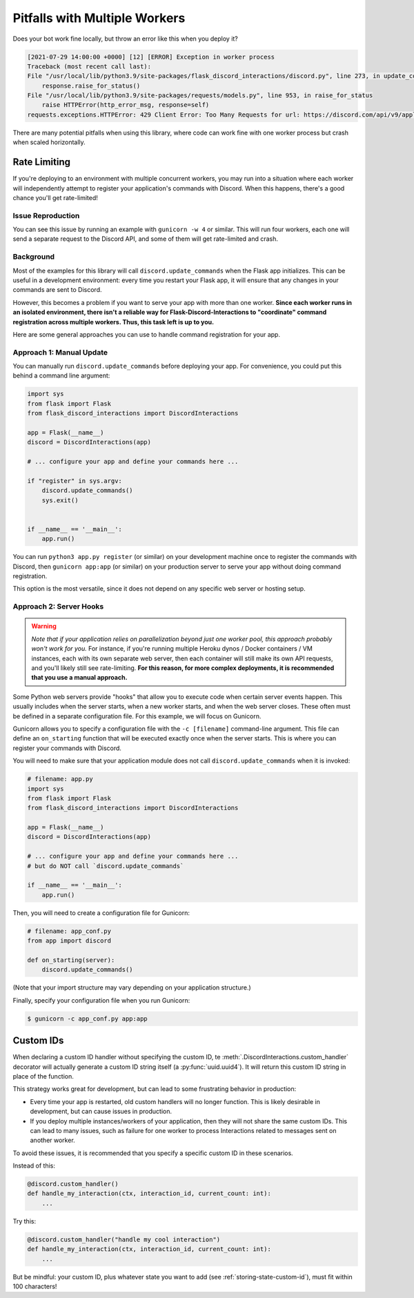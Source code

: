 .. _workers:

Pitfalls with Multiple Workers
==============================

Does your bot work fine locally, but throw an error like this when you deploy
it?

.. code-block:: text

    [2021-07-29 14:00:00 +0000] [12] [ERROR] Exception in worker process
    Traceback (most recent call last):
    File "/usr/local/lib/python3.9/site-packages/flask_discord_interactions/discord.py", line 273, in update_commands
        response.raise_for_status()
    File "/usr/local/lib/python3.9/site-packages/requests/models.py", line 953, in raise_for_status
        raise HTTPError(http_error_msg, response=self)
    requests.exceptions.HTTPError: 429 Client Error: Too Many Requests for url: https://discord.com/api/v9/applications/[...]

There are many potential pitfalls when using this library, where code can work fine
with one worker process but crash when scaled horizontally.

Rate Limiting
-------------

If you're deploying to an environment with multiple concurrent workers, you may
run into a situation where each worker will independently attempt to register
your application's commands with Discord. When this happens, there's a
good chance you'll get rate-limited!

Issue Reproduction
^^^^^^^^^^^^^^^^^^

You can see this issue by running an example with ``gunicorn -w 4`` or similar.
This will run four workers, each one will send a separate request to the
Discord API, and some of them will get rate-limited and crash.

Background
^^^^^^^^^^

Most of the examples for this library will call
``discord.update_commands`` when the Flask app initializes. This can be
useful in a development environment: every time you restart your Flask app,
it will ensure that any changes in your commands are sent to Discord.

However, this becomes a problem if you want to serve your app with more than
one worker.
**Since each worker runs in an isolated environment, there isn't a reliable way
for Flask-Discord-Interactions to "coordinate" command registration across
multiple workers. Thus, this task left is up to you.**

Here are some general approaches you can use to handle command registration for
your app.

Approach 1: Manual Update
^^^^^^^^^^^^^^^^^^^^^^^^^

You can manually run ``discord.update_commands`` before deploying your
app. For convenience, you could put this behind a command line argument:

.. code-block:: python


    import sys
    from flask import Flask
    from flask_discord_interactions import DiscordInteractions

    app = Flask(__name__)
    discord = DiscordInteractions(app)

    # ... configure your app and define your commands here ...

    if "register" in sys.argv:
        discord.update_commands()
        sys.exit()


    if __name__ == '__main__':
        app.run()

You can run ``python3 app.py register`` (or similar) on your development
machine once to register the commands with Discord, then
``gunicorn app:app`` (or similar) on your production server to serve your app
without doing command registration.

This option is the most versatile, since it does not depend on any specific
web server or hosting setup.

Approach 2: Server Hooks
^^^^^^^^^^^^^^^^^^^^^^^^

.. warning::
    *Note that if your application relies on parallelization beyond just one worker
    pool, this approach probably won't work for you.* For instance, if you're
    running multiple Heroku dynos / Docker containers / VM instances, each with its
    own separate web server, then each container will still make its own API
    requests, and you'll likely still see rate-limiting. **For this reason, for
    more complex deployments, it is recommended that you use a manual
    approach.**

Some Python web servers provide "hooks" that allow you to execute code when
certain server events happen. This usually includes when the server starts,
when a new worker starts, and when the web server closes. These often must be
defined in a separate configuration file. For this example, we will focus on
Gunicorn.

Gunicorn allows you to specify a configuration file with the ``-c [filename]``
command-line argument. This file can define an ``on_starting`` function that
will be executed exactly once when the server starts. This is where you can
register your commands with Discord.

You will need to make sure that your application module does not call
``discord.update_commands`` when it is invoked:

.. code-block:: python

    # filename: app.py
    import sys
    from flask import Flask
    from flask_discord_interactions import DiscordInteractions

    app = Flask(__name__)
    discord = DiscordInteractions(app)

    # ... configure your app and define your commands here ...
    # but do NOT call `discord.update_commands`

    if __name__ == '__main__':
        app.run()

Then, you will need to create a configuration file for Gunicorn:

.. code-block:: python

    # filename: app_conf.py
    from app import discord

    def on_starting(server):
        discord.update_commands()

(Note that your import structure may vary depending on your application
structure.)

Finally, specify your configuration file when you run Gunicorn:

.. code-block:: bash

    $ gunicorn -c app_conf.py app:app

Custom IDs
----------

When declaring a custom ID handler without specifying the custom ID,
te :meth:`.DiscordInteractions.custom_handler` decorator will
actually generate a custom ID string itself (a :py:func:`uuid.uuid4`). It will return
this custom ID string in place of the function.

This strategy works great for development, but can lead to some frustrating
behavior in production:

- Every time your app is restarted, old custom handlers will no longer function. This is likely desirable in development, but can cause issues in production.
- If you deploy multiple instances/workers of your application, then they will not share the same custom IDs. This can lead to many issues, such as failure for one worker to process Interactions related to messages sent on another worker.

To avoid these issues, it is recommended that you specify a specific custom ID in these scenarios.

Instead of this:

.. code-block:: python

    @discord.custom_handler()
    def handle_my_interaction(ctx, interaction_id, current_count: int):
        ...


Try this:

.. code-block:: python

    @discord.custom_handler("handle my cool interaction")
    def handle_my_interaction(ctx, interaction_id, current_count: int):
        ...

But be mindful: your custom ID, plus whatever state you want to add
(see :ref:`storing-state-custom-id`), must fit within 100 characters!
